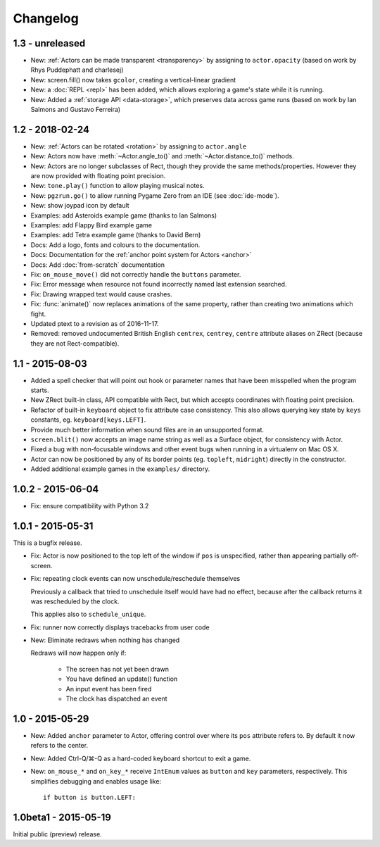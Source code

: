 Changelog
=========

1.3 - unreleased
----------------

* New: :ref:`Actors can be made transparent <transparency>` by assigning to
  ``actor.opacity`` (based on work by Rhys Puddephatt and charlesej)
* New: screen.fill() now takes ``gcolor``, creating a vertical-linear gradient
* New: a :doc:`REPL <repl>` has been added, which allows exploring a game's
  state while it is running.
* New: Added a :ref:`storage API <data-storage>`, which preserves data across
  game runs (based on work by Ian Salmons and Gustavo Ferreira)


1.2 - 2018-02-24
----------------

* New: :ref:`Actors can be rotated <rotation>` by assigning to ``actor.angle``
* New: Actors now have :meth:`~Actor.angle_to()` and
  :meth:`~Actor.distance_to()` methods.
* New: Actors are no longer subclasses of Rect, though they provide the same
  methods/properties. However they are now provided with floating point
  precision.
* New: ``tone.play()`` function to allow playing musical notes.
* New: ``pgzrun.go()`` to allow running Pygame Zero from an IDE (see
  :doc:`ide-mode`).
* New: show joypad icon by default
* Examples: add Asteroids example game (thanks to Ian Salmons)
* Examples: add Flappy Bird example game
* Examples: add Tetra example game (thanks to David Bern)
* Docs: Add a logo, fonts and colours to the documentation.
* Docs: Documentation for the :ref:`anchor point system for Actors <anchor>`
* Docs: Add :doc:`from-scratch` documentation
* Fix: ``on_mouse_move()`` did not correctly handle the ``buttons`` parameter.
* Fix: Error message when resource not found incorrectly named last extension
  searched.
* Fix: Drawing wrapped text would cause crashes.
* Fix: :func:`animate()` now replaces animations of the same property, rather
  than creating two animations which fight.
* Updated ptext to a revision as of 2016-11-17.
* Removed: removed undocumented British English ``centrex``, ``centrey``,
  ``centre`` attribute aliases on ZRect (because they are not Rect-compatible).

1.1 - 2015-08-03
----------------

* Added a spell checker that will point out hook or parameter names that have
  been misspelled when the program starts.
* New ZRect built-in class, API compatible with Rect, but which accepts
  coordinates with floating point precision.
* Refactor of built-in ``keyboard`` object to fix attribute case consistency.
  This also allows querying key state by ``keys`` constants, eg.
  ``keyboard[keys.LEFT]``.
* Provide much better information when sound files are in an unsupported
  format.
* ``screen.blit()`` now accepts an image name string as well as a Surface
  object, for consistency with Actor.
* Fixed a bug with non-focusable windows and other event bugs when running in
  a virtualenv on Mac OS X.
* Actor can now be positioned by any of its border points (eg. ``topleft``,
  ``midright``) directly in the constructor.
* Added additional example games in the ``examples/`` directory.

1.0.2 - 2015-06-04
------------------

* Fix: ensure compatibility with Python 3.2

1.0.1 - 2015-05-31
------------------

This is a bugfix release.

* Fix: Actor is now positioned to the top left of the window if ``pos`` is
  unspecified, rather than appearing partially off-screen.

* Fix: repeating clock events can now unschedule/reschedule themselves

  Previously a callback that tried to unschedule itself would have had no
  effect, because after the callback returns it was rescheduled by the clock.

  This applies also to ``schedule_unique``.

* Fix: runner now correctly displays tracebacks from user code

* New: Eliminate redraws when nothing has changed

  Redraws will now happen only if:

      * The screen has not yet been drawn
      * You have defined an update() function
      * An input event has been fired
      * The clock has dispatched an event


1.0 - 2015-05-29
----------------

* New: Added ``anchor`` parameter to Actor, offering control over where its
  ``pos`` attribute refers to. By default it now refers to the center.

* New: Added Ctrl-Q/⌘-Q as a hard-coded keyboard shortcut to exit a game.

* New: ``on_mouse_*`` and ``on_key_*`` receive ``IntEnum`` values as ``button``
  and ``key`` parameters, respectively. This simplifies debugging and enables
  usage like::

        if button is button.LEFT:


1.0beta1 - 2015-05-19
---------------------

Initial public (preview) release.
